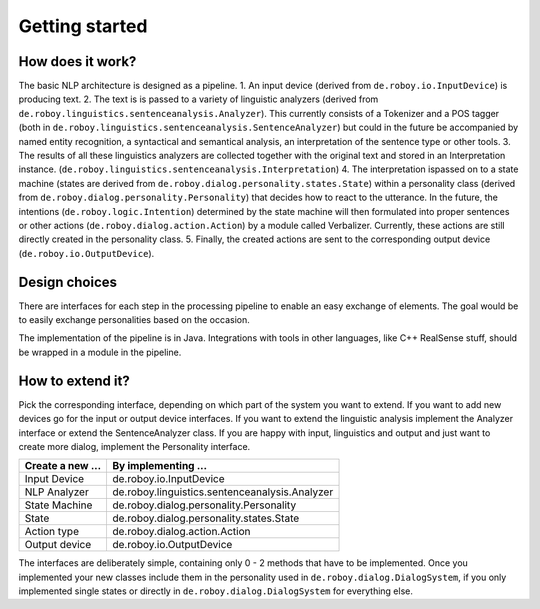 Getting started
===============

How does it work?
-----------------

The basic NLP architecture is designed as a pipeline.
1. An input device (derived from ``de.roboy.io.InputDevice``) is producing text.
2. The text is is passed to a variety of linguistic analyzers (derived from ``de.roboy.linguistics.sentenceanalysis.Analyzer``). This currently consists of a Tokenizer and a POS tagger (both in ``de.roboy.linguistics.sentenceanalysis.SentenceAnalyzer``) but could in the future be accompanied by named entity recognition, a syntactical and semantical analysis, an interpretation of the sentence type or other tools.
3. The results of all these linguistics analyzers are collected together with the original text and stored in an Interpretation instance. (``de.roboy.linguistics.sentenceanalysis.Interpretation``)
4. The interpretation ispassed on to a state machine (states are derived from ``de.roboy.dialog.personality.states.State``) within a personality class (derived from ``de.roboy.dialog.personality.Personality``) that decides how to react to the utterance. In the future, the intentions (``de.roboy.logic.Intention``) determined by the state machine will then formulated into proper sentences or other actions (``de.roboy.dialog.action.Action``) by a module called Verbalizer. Currently, these actions are still directly created in the personality class.
5. Finally, the created actions are sent to the corresponding output device (``de.roboy.io.OutputDevice``).

Design choices
--------------

There are interfaces for each step in the processing pipeline to enable an easy exchange of elements. The goal would be to easily exchange personalities based on the occasion.

The implementation of the pipeline is in Java. Integrations with tools in other languages, like C++ RealSense stuff, should be wrapped in a module in the pipeline.

How to extend it?
-----------------

Pick the corresponding interface, depending on which part of the system you want to extend. If you want to add new devices go for the input or output device interfaces. If you want to extend the linguistic analysis implement the Analyzer interface or extend the SentenceAnalyzer class. If you are happy with input, linguistics and output and just want to create more dialog, implement the Personality interface.

+--------------------+--------------------------------------------------+
| Create a new ...   | By implementing ...                              |
+====================+==================================================+
| Input Device       | de.roboy.io.InputDevice                          |
+--------------------+--------------------------------------------------+
| NLP Analyzer       | de.roboy.linguistics.sentenceanalysis.Analyzer   |
+--------------------+--------------------------------------------------+
| State Machine      | de.roboy.dialog.personality.Personality          |
+--------------------+--------------------------------------------------+
| State              | de.roboy.dialog.personality.states.State         |
+--------------------+--------------------------------------------------+
| Action type        | de.roboy.dialog.action.Action                    |
+--------------------+--------------------------------------------------+
| Output device      | de.roboy.io.OutputDevice                         |
+--------------------+--------------------------------------------------+

The interfaces are deliberately simple, containing only 0 - 2 methods that have to be implemented. Once you implemented your new classes include them in the personality used in ``de.roboy.dialog.DialogSystem``, if you only implemented single states or directly in ``de.roboy.dialog.DialogSystem`` for everything else.
